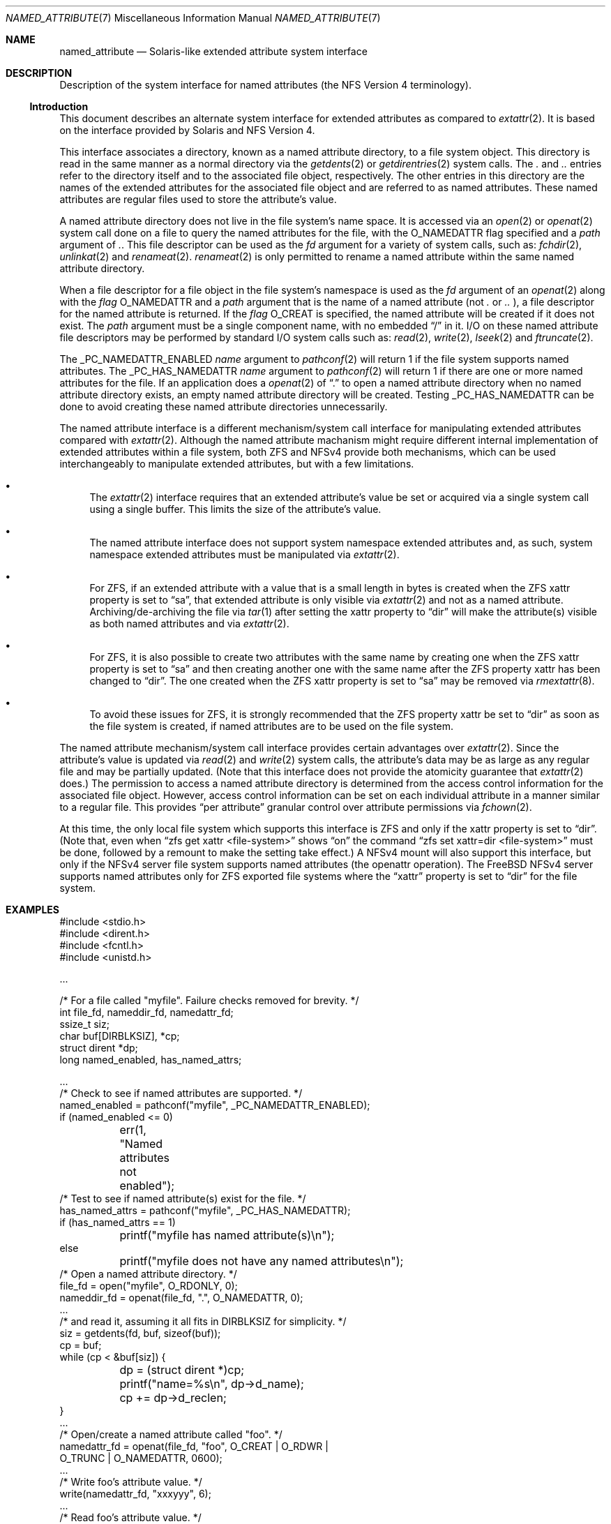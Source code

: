 .\"
.\" Copyright (c) 2025 Rick Macklem
.\"
.\" SPDX-License-Identifier: BSD-2-Clause
.\"
.Dd August 5, 2025
.Dt NAMED_ATTRIBUTE 7
.Os
.Sh NAME
.Nm named_attribute
.Nd Solaris-like extended attribute system interface
.Sh DESCRIPTION
Description of the system interface for named attributes
(the NFS Version 4 terminology).
.Ss Introduction
This document describes an alternate system interface for extended
attributes as compared to
.Xr extattr 2 .
It is based on the interface provided by Solaris and NFS Version 4.
.Pp
This interface associates a directory, known as a named attribute directory,
to a file system object.
This directory is read in the same manner as a normal directory via the
.Xr getdents 2
or
.Xr getdirentries 2
system calls.
The
.Pa .\&
and
.Pa ..\&
entries refer to the directory itself and to the associated file object,
respectively.
The other entries in this directory
are the names of the extended attributes for the associated file object
and are referred to as named attributes.
These named attributes are regular files used to store the attribute's
value.
.Pp
A named attribute directory does not live in the file system's name space.
It is accessed via an
.Xr open 2
or
.Xr openat 2
system call done on a file to query the named attributes for the file,
with the
.Dv O_NAMEDATTR
flag specified and a
.Fa path
argument of
.Pa .\& .
This file descriptor can be used as the
.Fa fd
argument for a variety of system calls, such as:
.Xr fchdir 2 ,
.Xr unlinkat 2
and
.Xr renameat 2 .
.Xr renameat 2
is only permitted to rename a named attribute within the same named
attribute directory.
.Pp
When a file descriptor for a file object in the file system's namespace
is used as the
.Fa fd
argument of an
.Xr openat 2
along with the
.Fa flag
.Dv O_NAMEDATTR
and a
.Fa path
argument that is the name of a named attribute (not
.Pa .\&
or
.Pa ..\&
), a file descriptor for the named attribute is returned.
If the
.Fa flag
.Dv O_CREAT
is specified, the named attribute will be created if it does not exist.
The
.Fa path
argument must be a single component name, with no embedded
.Dq /
in it.
I/O on these named attribute file descriptors may be performed by
standard I/O system calls
such as:
.Xr read 2 ,
.Xr write 2 ,
.Xr lseek 2
and
.Xr ftruncate 2 .
.Pp
The
.Dv _PC_NAMEDATTR_ENABLED
.Fa name
argument to
.Xr pathconf 2
will return 1 if the file system supports named attributes.
The
.Dv _PC_HAS_NAMEDATTR
.Fa name
argument to
.Xr pathconf 2
will return 1 if there are one or more named attributes for the file.
If an application does a
.Xr openat 2
of
.Dq .\&
to open a named attribute directory when no named attribute directory exists,
an empty named attribute directory will be created.
Testing
.Dv _PC_HAS_NAMEDATTR
can be done to avoid creating these named attribute directories unnecessarily.
.Pp
The named attribute interface is a different mechanism/system call interface for
manipulating extended attributes compared with
.Xr extattr 2 .
Although the named attribute machanism might require different internal
implementation
of extended attributes within a file system, both ZFS and NFSv4 provide
both mechanisms, which can be used interchangeably to manipulate
extended attributes, but with a few limitations.
.Bl -bullet
.It
The
.Xr extattr 2
interface requires that an extended attribute's value be set or acquired
via a single system call using a single buffer.
This limits the size of the attribute's value.
.It
The named attribute interface does not support system namespace
extended attributes and,
as such, system namespace extended attributes must be manipulated via
.Xr extattr 2 .
.It
For ZFS, if an extended attribute with a value
that is a small length in bytes is created when the ZFS
.Dv xattr
property is set to
.Dq sa ,
that extended attribute is only visible via
.Xr extattr 2
and not as a named attribute.
Archiving/de-archiving the file via
.Xr tar 1
after setting the
.Dv xattr
property to
.Dq dir
will make the attribute(s) visible as both named attributes
and via
.Xr extattr 2 .
.It
For ZFS, it is also possible to create two attributes with the same
name by creating one when the ZFS
.Dv xattr
property is set to
.Dq sa
and then creating another one with the same name after the ZFS
property
.Dv xattr
has been changed to
.Dq dir .
The one created when the ZFS
.Dv xattr
property is set to
.Dq sa
may be removed via
.Xr rmextattr 8 .
.It
To avoid these issues for ZFS, it is strongly recommended that the ZFS
property
.Dv xattr
be set to
.Dq dir
as soon as the file system is created, if named attributes
are to be used on the file system.
.El
.Pp
The named attribute mechanism/system call interface provides certain
advantages over
.Xr extattr 2 .
Since the attribute's value is updated via
.Xr read 2
and
.Xr write 2
system calls, the attribute's data may be as large as any regular file
and may be partially updated.
(Note that this interface does not provide the atomicity guarantee that
.Xr extattr 2
does.)
The permission to access a named attribute directory is determined from
the access control information for the associated file object.
However, access control information can be set on each individual attribute
in a manner similar to a regular file.
This provides
.Dq per attribute
granular control over attribute permissions via
.Xr fchown 2 .
.Pp
At this time, the only local file system which supports this interface
is ZFS and only if the
.Dv xattr
property is set to
.Dq dir .
(Note that, even when
.Dq zfs get xattr <file-system>
shows
.Dq on
the command
.Dq zfs set xattr=dir <file-system>
must be done, followed by a remount to make the setting take effect.)
A NFSv4 mount will also support this interface, but only if the NFSv4
server file system supports named attributes (the openattr operation).
The
.Fx
NFSv4 server supports named attributes only
for ZFS exported file systems where the
.Dq xattr
property is set to
.Dq dir
for the file system.
.Sh EXAMPLES
.Bd -literal
#include <stdio.h>
#include <dirent.h>
#include <fcntl.h>
#include <unistd.h>

\&...

/* For a file called "myfile". Failure checks removed for brevity. */
int file_fd, nameddir_fd, namedattr_fd;
ssize_t siz;
char buf[DIRBLKSIZ], *cp;
struct dirent *dp;
long named_enabled, has_named_attrs;

\&...
/* Check to see if named attributes are supported. */
named_enabled = pathconf("myfile", _PC_NAMEDATTR_ENABLED);
if (named_enabled <= 0)
	err(1, "Named attributes not enabled");
/* Test to see if named attribute(s) exist for the file. */
has_named_attrs = pathconf("myfile", _PC_HAS_NAMEDATTR);
if (has_named_attrs == 1)
	printf("myfile has named attribute(s)\\n");
else
	printf("myfile does not have any named attributes\\n");
/* Open a named attribute directory. */
file_fd = open("myfile", O_RDONLY, 0);
nameddir_fd = openat(file_fd, ".", O_NAMEDATTR, 0);
\&...
/* and read it, assuming it all fits in DIRBLKSIZ for simplicity. */
siz = getdents(fd, buf, sizeof(buf));
cp = buf;
while (cp < &buf[siz]) {
	dp = (struct dirent *)cp;
	printf("name=%s\\n", dp->d_name);
	cp += dp->d_reclen;
}
\&...
/* Open/create a named attribute called "foo". */
namedattr_fd = openat(file_fd, "foo", O_CREAT | O_RDWR |
    O_TRUNC | O_NAMEDATTR, 0600);
\&...
/* Write foo's attribute value. */
write(namedattr_fd, "xxxyyy", 6);
\&...
/* Read foo's attribute value. */
lseek(namedattr_fd, 0, SEEK_SET);
siz = read(namedattr_fd, buf, sizeof(buf));
\&...
/* And close "foo". */
close(namedattr_fd);
\&...
/* Rename "foo" to "oldfoo". */
renameat(nameddir_fd, "foo", nameddir_fd, "oldfoo");
/* and delete "oldfoo". */
unlinkat(nameddir_fd, "oldfoo", AT_RESOLVE_BENEATH);
.Ed
.Pp
The
.Xr runat 1
command may be used to perform shell commands on named attributes.
For example:
.Bd -literal
$ runat myfile cp /etc/hosts attrhosts	# creates attrhosts
$ runat myfile cat attrhosts		# displays contents of attrhosts
$ runat myfile ls -l			# lists the attributes for myfile
.Ed
.Pp
If using the
.Xr bash 1
shell, the command
.Dq cd -@ foo
enters the named attribute directory for the file object
.Dq foo .
.Sh SEE ALSO
.Xr bash 1 ,
.Xr runat 1 ,
.Xr tar 1 ,
.Xr chdir 2 ,
.Xr extattr 2 ,
.Xr lseek 2 ,
.Xr open 2 ,
.Xr pathconf 2 ,
.Xr read 2 ,
.Xr rename 2 ,
.Xr truncate 2 ,
.Xr unlinkat 2 ,
.Xr write 2 ,
.Xr zfsprops 7 ,
.Xr rmextattr 8
.Sh HISTORY
This interface first appeared in
.Fx 15.0 .
